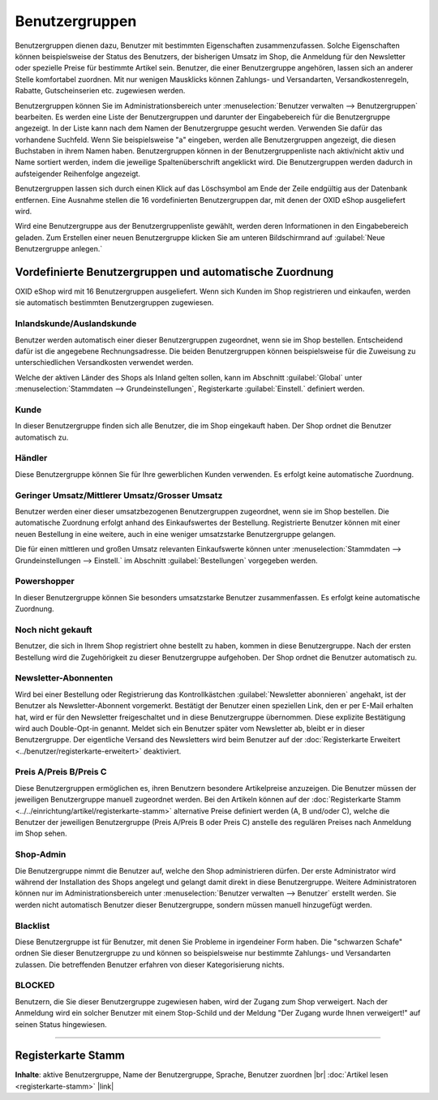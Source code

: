 ﻿Benutzergruppen
===============

Benutzergruppen dienen dazu, Benutzer mit bestimmten Eigenschaften zusammenzufassen. Solche Eigenschaften können beispielsweise der Status des Benutzers, der bisherigen Umsatz im Shop, die Anmeldung für den Newsletter oder spezielle Preise für bestimmte Artikel sein. Benutzer, die einer Benutzergruppe angehören, lassen sich an anderer Stelle komfortabel zuordnen. Mit nur wenigen Mausklicks können Zahlungs- und Versandarten, Versandkostenregeln, Rabatte, Gutscheinserien etc. zugewiesen werden.

.. image:: ../../media/screenshots/oxbadz01.png
   :alt: Benutzergruppen
   :height: 517
   :width: 650

Benutzergruppen können Sie im Administrationsbereich unter :menuselection:`Benutzer verwalten --> Benutzergruppen` bearbeiten. Es werden eine Liste der Benutzergruppen und darunter der Eingabebereich für die Benutzergruppe angezeigt. In der Liste kann nach dem Namen der Benutzergruppe gesucht werden. Verwenden Sie dafür das vorhandene Suchfeld. Wenn Sie beispielsweise \"a\" eingeben, werden alle Benutzergruppen angezeigt, die diesen Buchstaben in ihrem Namen haben. Benutzergruppen können in der Benutzergruppenliste nach aktiv/nicht aktiv und Name sortiert werden, indem die jeweilige Spaltenüberschrift angeklickt wird. Die Benutzergruppen werden dadurch in aufsteigender Reihenfolge angezeigt.

Benutzergruppen lassen sich durch einen Klick auf das Löschsymbol am Ende der Zeile endgültig aus der Datenbank entfernen. Eine Ausnahme stellen die 16 vordefinierten Benutzergruppen dar, mit denen der OXID eShop ausgeliefert wird.

Wird eine Benutzergruppe aus der Benutzergruppenliste gewählt, werden deren Informationen in den Eingabebereich geladen. Zum Erstellen einer neuen Benutzergruppe klicken Sie am unteren Bildschirmrand auf :guilabel:`Neue Benutzergruppe anlegen.`

Vordefinierte Benutzergruppen und automatische Zuordnung
--------------------------------------------------------
OXID eShop wird mit 16 Benutzergruppen ausgeliefert. Wenn sich Kunden im Shop registrieren und einkaufen, werden sie automatisch bestimmten Benutzergruppen zugewiesen.

Inlandskunde/Auslandskunde
^^^^^^^^^^^^^^^^^^^^^^^^^^
Benutzer werden automatisch einer dieser Benutzergruppen zugeordnet, wenn sie im Shop bestellen. Entscheidend dafür ist die angegebene Rechnungsadresse. Die beiden Benutzergruppen können beispielsweise für die Zuweisung zu unterschiedlichen Versandkosten verwendet werden.

Welche der aktiven Länder des Shops als Inland gelten sollen, kann im Abschnitt :guilabel:`Global` unter :menuselection:`Stammdaten --> Grundeinstellungen`, Registerkarte :guilabel:`Einstell.` definiert werden.

Kunde
^^^^^
In dieser Benutzergruppe finden sich alle Benutzer, die im Shop eingekauft haben. Der Shop ordnet die Benutzer automatisch zu.

Händler
^^^^^^^
Diese Benutzergruppe können Sie für Ihre gewerblichen Kunden verwenden. Es erfolgt keine automatische Zuordnung.

Geringer Umsatz/Mittlerer Umsatz/Grosser Umsatz
^^^^^^^^^^^^^^^^^^^^^^^^^^^^^^^^^^^^^^^^^^^^^^^
Benutzer werden einer dieser umsatzbezogenen Benutzergruppen zugeordnet, wenn sie im Shop bestellen. Die automatische Zuordnung erfolgt anhand des Einkaufswertes der Bestellung. Registrierte Benutzer können mit einer neuen Bestellung in eine weitere, auch in eine weniger umsatzstarke Benutzergruppe gelangen.

Die für einen mittleren und großen Umsatz relevanten Einkaufswerte können unter :menuselection:`Stammdaten --> Grundeinstellungen --> Einstell.` im Abschnitt :guilabel:`Bestellungen` vorgegeben werden.

Powershopper
^^^^^^^^^^^^
In dieser Benutzergruppe können Sie besonders umsatzstarke Benutzer zusammenfassen. Es erfolgt keine automatische Zuordnung.

Noch nicht gekauft
^^^^^^^^^^^^^^^^^^
Benutzer, die sich in Ihrem Shop registriert ohne bestellt zu haben, kommen in diese Benutzergruppe. Nach der ersten Bestellung wird die Zugehörigkeit zu dieser Benutzergruppe aufgehoben. Der Shop ordnet die Benutzer automatisch zu.

Newsletter-Abonnenten
^^^^^^^^^^^^^^^^^^^^^
Wird bei einer Bestellung oder Registrierung das Kontrollkästchen :guilabel:`Newsletter abonnieren` angehakt, ist der Benutzer als Newsletter-Abonnent vorgemerkt. Bestätigt der Benutzer einen speziellen Link, den er per E-Mail erhalten hat, wird er für den Newsletter freigeschaltet und in diese Benutzergruppe übernommen. Diese explizite Bestätigung wird auch Double-Opt-in genannt. Meldet sich ein Benutzer später vom Newsletter ab, bleibt er in dieser Benutzergruppe. Der eigentliche Versand des Newsletters wird beim Benutzer auf der :doc:`Registerkarte Erweitert <../benutzer/registerkarte-erweitert>` deaktiviert.

Preis A/Preis B/Preis C
^^^^^^^^^^^^^^^^^^^^^^^
Diese Benutzergruppen ermöglichen es, ihren Benutzern besondere Artikelpreise anzuzeigen. Die Benutzer müssen der jeweiligen Benutzergruppe manuell zugeordnet werden. Bei den Artikeln können auf der :doc:`Registerkarte Stamm <../../einrichtung/artikel/registerkarte-stamm>` alternative Preise definiert werden (A, B und/oder C), welche die Benutzer der jeweiligen Benutzergruppe (Preis A/Preis B oder Preis C) anstelle des regulären Preises nach Anmeldung im Shop sehen.

.. hint::Es kann zu Problemen bei solchen Artikeln kommen, für die keine alternativen Preise definiert wurden. Benutzer aus einer der Benutzergruppen mit den alternativen Preisen bekämen dann 0,00 € angezeigt. Um dies zu vermeiden, aktivieren Sie die Einstellung :guilabel:`Den normalen Artikelpreis verwenden, wenn keine A, B, C Preise vorhanden sind` im Abschnitt :guilabel:`Artikel` unter :menuselection:`Stammdaten --> Grundeinstellungen`, Registerkarte :guilabel:`Einstell.`

Shop-Admin
^^^^^^^^^^
Die Benutzergruppe nimmt die Benutzer auf, welche den Shop administrieren dürfen. Der erste Administrator wird während der Installation des Shops angelegt und gelangt damit direkt in diese Benutzergruppe. Weitere Administratoren können nur im Administrationsbereich unter :menuselection:`Benutzer verwalten --> Benutzer` erstellt werden. Sie werden nicht automatisch Benutzer dieser Benutzergruppe, sondern müssen manuell hinzugefügt werden.

Blacklist
^^^^^^^^^
Diese Benutzergruppe ist für Benutzer, mit denen Sie Probleme in irgendeiner Form haben. Die \"schwarzen Schafe\" ordnen Sie dieser Benutzergruppe zu und können so beispielsweise nur bestimmte Zahlungs- und Versandarten zulassen. Die betreffenden Benutzer erfahren von dieser Kategorisierung nichts.

BLOCKED
^^^^^^^
Benutzern, die Sie dieser Benutzergruppe zugewiesen haben, wird der Zugang zum Shop verweigert. Nach der Anmeldung wird ein solcher Benutzer mit einem Stop-Schild und der Meldung \"Der Zugang wurde Ihnen verweigert!\" auf seinen Status hingewiesen.

-----------------------------------------------------------------------------------------

Registerkarte Stamm
-------------------
**Inhalte**: aktive Benutzergruppe, Name der Benutzergruppe, Sprache, Benutzer zuordnen |br|
:doc:`Artikel lesen <registerkarte-stamm>` |link|

.. seealso:: :doc:`Benutzer <../benutzer/benutzer>` | :doc:`Zahlungsarten <../../einrichtung/zahlungsarten/zahlungsarten>` | :doc:`Versandarten <../../einrichtung/versandarten/versandarten>` | :doc:`Versandkostenregeln <../../einrichtung/versandkostenregeln/versandkostenregeln>`

.. Intern: oxbadz, Status: